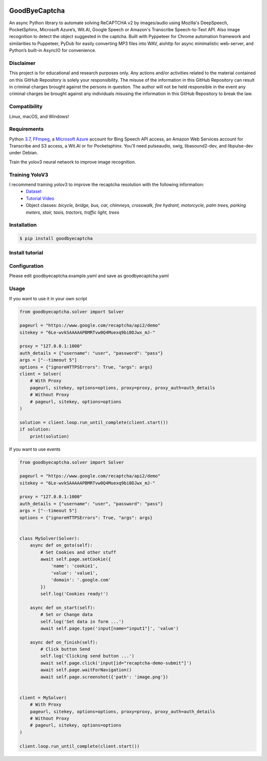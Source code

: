 .. image:: https://img.shields.io/pypi/v/goodbyecaptcha.svg
    :alt: PyPI
    :target: https://pypi.org/project/goodbyecaptcha/
.. image:: https://img.shields.io/pypi/pyversions/goodbyecaptcha.svg
    :alt: PyPI - Python Version
    :target: https://pypi.org/project/goodbyecaptcha/
.. image:: https://img.shields.io/pypi/l/goodbyecaptcha.svg
    :alt: PyPI - License
    :target: https://pypi.org/project/goodbyecaptcha/
.. image:: https://img.shields.io/pypi/status/goodbyecaptcha.svg
    :alt: PyPI - Status
    :target: https://pypi.org/project/goodbyecaptcha/

GoodByeCaptcha
==============

An async Python library to automate solving ReCAPTCHA v2 by images/audio using
Mozilla's DeepSpeech, PocketSphinx, Microsoft Azure’s, Wit.AI, Google Speech or
Amazon's Transcribe Speech-to-Text API. Also image recognition to detect
the object suggested in the captcha. Built with Pyppeteer for Chrome
automation framework and similarities to Puppeteer, PyDub for easily
converting MP3 files into WAV, aiohttp for async minimalistic web-server,
and Python’s built-in AsyncIO for convenience.

Disclaimer
----------

This project is for educational and research purposes only. Any actions
and/or activities related to the material contained on this GitHub
Repository is solely your responsibility. The misuse of the information
in this GitHub Repository can result in criminal charges brought against
the persons in question. The author will not be held responsible in the
event any criminal charges be brought against any individuals misusing
the information in this GitHub Repository to break the law.

Compatibility
-------------

Linux, macOS, and Windows!

Requirements
------------

Python
`3.7 <https://www.python.org/downloads/release/python-370/>`__,
`FFmpeg <https://ffmpeg.org/download.html>`__, a `Microsoft
Azure <https://portal.azure.com/>`__ account for Bing Speech API access, an
Amazon Web Services account for Transcribe and S3 access, a Wit.AI or for Pocketsphinx.
You'll need pulseaudio, swig, libasound2-dev, and libpulse-dev under Debian.

Train the yolov3 neural network to improve image recognition.


Training YoloV3
---------------

I recommend training yolov3 to improve the recaptcha resolution with the following information:
 - `Dataset <https://storage.googleapis.com/openimages/web/download.html>`__
 - `Tutorial Video <https://www.youtube.com/playlist?list=PLZBN9cDu0MSk4IFFnTOIDihvhnHWhAa8W>`__
 - Object classes: `bicycle, bridge, bus, car, chimneys, crosswalk, fire hydrant, motorcycle, palm trees, parking meters, stair, taxis, tractors, traffic light, trees`


Installation
------------

.. code:: shell

   $ pip install goodbyecaptcha

Install tutorial
----------------

.. image:: https://img.youtube.com/vi/hPYMUdQ2aV8/0.jpg
   :target: https://www.youtube.com/watch?v=hPYMUdQ2aV8

Configuration
-------------

Please edit goodbyecaptcha.example.yaml and save as goodbyecaptcha.yaml

Usage
-----

If you want to use it in your own script

.. code:: python

    from goodbyecaptcha.solver import Solver

    pageurl = "https://www.google.com/recaptcha/api2/demo"
    sitekey = "6Le-wvkSAAAAAPBMRTvw0Q4Muexq9bi0DJwx_mJ-"

    proxy = "127.0.0.1:1000"
    auth_details = {"username": "user", "password": "pass"}
    args = ["--timeout 5"]
    options = {"ignoreHTTPSErrors": True, "args": args}
    client = Solver(
        # With Proxy
        pageurl, sitekey, options=options, proxy=proxy, proxy_auth=auth_details
        # Without Proxy
        # pageurl, sitekey, options=options
    )

    solution = client.loop.run_until_complete(client.start())
    if solution:
        print(solution)

If you want to use events

.. code:: python

    from goodbyecaptcha.solver import Solver

    pageurl = "https://www.google.com/recaptcha/api2/demo"
    sitekey = "6Le-wvkSAAAAAPBMRTvw0Q4Muexq9bi0DJwx_mJ-"

    proxy = "127.0.0.1:1000"
    auth_details = {"username": "user", "password": "pass"}
    args = ["--timeout 5"]
    options = {"ignoreHTTPSErrors": True, "args": args}


    class MySolver(Solver):
        async def on_goto(self):
            # Set Cookies and other stuff
            await self.page.setCookie({
                'name': 'cookie1',
                'value': 'value1',
                'domain': '.google.com'
            })
            self.log('Cookies ready!')

        async def on_start(self):
            # Set or Change data
            self.log('Set data in form ...')
            await self.page.type('input[name="input1"]', 'value')

        async def on_finish(self):
            # Click button Send
            self.log('Clicking send button ...')
            await self.page.click('input[id="recaptcha-demo-submit"]')
            await self.page.waitForNavigation()
            await self.page.screenshot({'path': 'image.png'})


    client = MySolver(
        # With Proxy
        pageurl, sitekey, options=options, proxy=proxy, proxy_auth=auth_details
        # Without Proxy
        # pageurl, sitekey, options=options
    )

    client.loop.run_until_complete(client.start())
